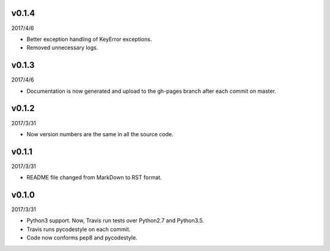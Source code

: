 v0.1.4
======

2017/4/6

* Better exception handling of KeyError exceptions.
* Removed unnecessary logs.

v0.1.3
======

2017/4/6

* Documentation is now generated and upload to the gh-pages branch after each commit on master.

v0.1.2
======

2017/3/31

* Now version numbers are the same in all the source code.

v0.1.1
======

2017/3/31

* README file changed from MarkDown to RST format.

v0.1.0
======

2017/3/31

* Python3 support. Now, Travis run tests over Python2.7 and Python3.5.
* Travis runs pycodestyle on each commit.
* Code now conforms pep8 and pycodestyle.

